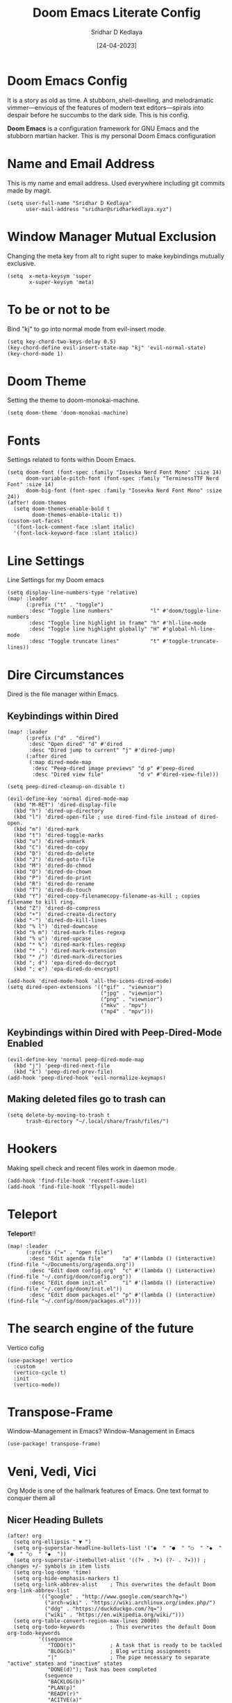 #+TITLE: Doom Emacs Literate Config
#+AUTHOR: Sridhar D Kedlaya
#+DATE:  [24-04-2023]
#+PROPERTY: header-args :tangle config.el
#+auto_tangle: t

* Doom Emacs Config
It is a story as old as time. A stubborn, shell-dwelling, and melodramatic vimmer—envious of the features of modern text editors—spirals into despair before he succumbs to the dark side. This is his config.

*Doom Emacs* is a configuration framework for GNU Emacs and the stubborn martian hacker. This is my personal Doom Emacs configuration
[[./config.png]]
[[./Dashboard.png]]
* Name and Email Address
This is my name and email address. Used everywhere including git commits made by magit.
#+BEGIN_SRC elisp
(setq user-full-name "Sridhar D Kedlaya"
      user-mail-address "sridhar@sridharkedlaya.xyz")
#+END_SRC
* Window Manager Mutual Exclusion
Changing the meta key from alt to right super to make keybindings mutually exclusive.
#+BEGIN_SRC elisp
(setq  x-meta-keysym 'super
       x-super-keysym 'meta)
#+END_SRC
* To be or not to be
Bind "kj" to go into normal mode from evil-insert mode.
#+BEGIN_SRC elisp
(setq key-chord-two-keys-delay 0.5)
(key-chord-define evil-insert-state-map "kj" 'evil-normal-state)
(key-chord-mode 1)
#+END_SRC
* Doom Theme
Setting the theme to doom-monokai-machine.
#+BEGIN_SRC elisp
(setq doom-theme 'doom-monokai-machine)
#+END_SRC
* Fonts
Settings related to fonts within Doom Emacs.
#+BEGIN_SRC elisp
(setq doom-font (font-spec :family "Iosevka Nerd Font Mono" :size 14)
      doom-variable-pitch-font (font-spec :family "TerminessTTF Nerd Font" :size 14)
      doom-big-font (font-spec :family "Iosevka Nerd Font Mono" :size 24))
(after! doom-themes
  (setq doom-themes-enable-bold t
        doom-themes-enable-italic t))
(custom-set-faces!
  '(font-lock-comment-face :slant italic)
  '(font-lock-keyword-face :slant italic))
#+END_SRC
* Line Settings
Line Settings for my Doom emacs
#+BEGIN_SRC elisp
(setq display-line-numbers-type 'relative)
(map! :leader
      (:prefix ("t" . "toggle")
       :desc "Toggle line numbers"            "l" #'doom/toggle-line-numbers
       :desc "Toggle line highlight in frame" "h" #'hl-line-mode
       :desc "Toggle line highlight globally" "H" #'global-hl-line-mode
       :desc "Toggle truncate lines"          "t" #'toggle-truncate-lines))
#+END_SRC
* Dire Circumstances
Dired is the file manager within Emacs.
** Keybindings within Dired
#+BEGIN_SRC elisp
(map! :leader
      (:prefix ("d" . "dired")
       :desc "Open dired" "d" #'dired
       :desc "Dired jump to current" "j" #'dired-jump)
      (:after dired
       (:map dired-mode-map
        :desc "Peep-dired image previews" "d p" #'peep-dired
        :desc "Dired view file"           "d v" #'dired-view-file)))

(setq peep-dired-cleanup-on-disable t)

(evil-define-key 'normal dired-mode-map
  (kbd "M-RET") 'dired-display-file
  (kbd "h") 'dired-up-directory
  (kbd "l") 'dired-open-file ; use dired-find-file instead of dired-open.
  (kbd "m") 'dired-mark
  (kbd "t") 'dired-toggle-marks
  (kbd "u") 'dired-unmark
  (kbd "C") 'dired-do-copy
  (kbd "D") 'dired-do-delete
  (kbd "J") 'dired-goto-file
  (kbd "M") 'dired-do-chmod
  (kbd "O") 'dired-do-chown
  (kbd "P") 'dired-do-print
  (kbd "R") 'dired-do-rename
  (kbd "T") 'dired-do-touch
  (kbd "Y") 'dired-copy-filenamecopy-filename-as-kill ; copies filename to kill ring.
  (kbd "Z") 'dired-do-compress
  (kbd "+") 'dired-create-directory
  (kbd "-") 'dired-do-kill-lines
  (kbd "% l") 'dired-downcase
  (kbd "% m") 'dired-mark-files-regexp
  (kbd "% u") 'dired-upcase
  (kbd "* %") 'dired-mark-files-regexp
  (kbd "* .") 'dired-mark-extension
  (kbd "* /") 'dired-mark-directories
  (kbd "; d") 'epa-dired-do-decrypt
  (kbd "; e") 'epa-dired-do-encrypt)

(add-hook 'dired-mode-hook 'all-the-icons-dired-mode)
(setq dired-open-extensions '(("gif" . "viewnior")
                              ("jpg" . "viewnior")
                              ("png" . "viewnior")
                              ("mkv" . "mpv")
                              ("mp4" . "mpv")))
#+END_SRC
** Keybindings within Dired with Peep-Dired-Mode Enabled
#+BEGIN_SRC elisp
(evil-define-key 'normal peep-dired-mode-map
  (kbd "j") 'peep-dired-next-file
  (kbd "k") 'peep-dired-prev-file)
(add-hook 'peep-dired-hook 'evil-normalize-keymaps)
#+END_SRC
** Making deleted files go to trash can
#+BEGIN_SRC elisp
(setq delete-by-moving-to-trash t
      trash-directory "~/.local/share/Trash/files/")
#+END_SRC

* Hookers
Making spell check and recent files work in daemon mode.
#+BEGIN_SRC elisp
(add-hook 'find-file-hook 'recentf-save-list)
(add-hook 'find-file-hook 'flyspell-mode)
#+END_SRC
* Teleport
*Teleport*!!
#+BEGIN_SRC elisp
(map! :leader
      (:prefix ("=" . "open file")
       :desc "Edit agenda file"      "a" #'(lambda () (interactive) (find-file "~/Documents/org/agenda.org"))
       :desc "Edit doom config.org"  "c" #'(lambda () (interactive) (find-file "~/.config/doom/config.org"))
       :desc "Edit doom init.el"     "i" #'(lambda () (interactive) (find-file "~/.config/doom/init.el"))
       :desc "Edit doom packages.el" "p" #'(lambda () (interactive) (find-file "~/.config/doom/packages.el"))))
#+END_SRC
* The search engine of the future
Vertico cofig
#+BEGIN_SRC elisp
(use-package! vertico
  :custom
  (vertico-cycle t)
  :init
  (vertico-mode))
#+END_SRC
* Transpose-Frame
Window-Management in Emacs? Window-Management in Emacs
#+BEGIN_SRC elisp
(use-package! transpose-frame)
#+END_SRC
* Veni, Vedi, Vici
Org Mode is one of the hallmark features of Emacs. One text format to conquer them all
** Nicer Heading Bullets
#+BEGIN_SRC elisp
(after! org
  (setq org-ellipsis " ▼ ")
  (setq org-superstar-headline-bullets-list '("◉  " "●  " "○  " "◆  " "●  " "○  " "◆  "))
  (setq org-superstar-itembullet-alist '((?+ . ?➤) (?- . ?✦))) ; changes +/- symbols in item lists
  (setq org-log-done 'time)
  (setq org-hide-emphasis-markers t)
  (setq org-link-abbrev-alist    ; This overwrites the default Doom org-link-abbrev-list
          '(("google" . "http://www.google.com/search?q=")
            ("arch-wiki" . "https://wiki.archlinux.org/index.php/")
            ("ddg" . "https://duckduckgo.com/?q=")
            ("wiki" . "https://en.wikipedia.org/wiki/")))
  (setq org-table-convert-region-max-lines 20000)
  (setq org-todo-keywords        ; This overwrites the default Doom org-todo-keywords
          '((sequence
             "TODO(t)"           ; A task that is ready to be tackled
             "BLOG(b)"           ; Blog writing assignments
             "|"                 ; The pipe necessary to separate "active" states and "inactive" states
             "DONE(d)"); Task has been completed
            (sequence
             "BACKLOG(b)"
             "PLAN(p)"
             "READY(r)"
             "ACITVE(a)"
             "REVIEW(v)"
             "WAIT(w@/!)"
             "HOLD(h)"
             "|"
             "COMPLETED(c)"
             "CANCELLED(k@)"
             )))) ; Task has been cancelled
#+END_SRC
** Better Font Faces
#+BEGIN_SRC elisp
(defun sk/org-font-setup ()
(with-eval-after-load 'org-faces
   (dolist (face
            '((org-level-1 1.7 "#78dce8" ultra-bold)
              (org-level-2 1.6 "#ab9df2" extra-bold)
              (org-level-3 1.5 "#a9dc76" bold)
              (org-level-4 1.4 "#fc9867" semi-bold)
              (org-level-5 1.3 "#ff6188" normal)
              (org-level-6 1.2 "#ffd866" normal)
              (org-level-7 1.1 "#78dce8" normal)
              (org-level-8 1.0 "#ab9df2" normal)))
    (set-face-attribute (nth 0 face) nil :font doom-variable-pitch-font :weight (nth 3 face) :height (nth 1 face) :foreground (nth 2 face)))
  (set-face-attribute 'org-table nil :font doom-font :weight 'normal :height 1.0 :foreground "#bfafdf")))
(sk/org-font-setup)
#+END_SRC
** Org Agenda
*/Non moror faciens agendi/*
#+BEGIN_SRC elisp
(use-package! org
  :commands (org-agenda)
  :config
  (setq org-agenda-start-with-log-mode t)
  (setq org-log-done 'time)
  (setq org-log-into-drawer t)
  (setq org-agenda-files '("~/Documents/org/agenda.org"
                           "~/Documents/org/Birthday.org")))
#+END_SRC
Tags pro win
#+BEGIN_SRC elisp
(setq org-tag-alist
    '((:startgroup)
       ; Put mutually exclusive tags here
       (:endgroup)
       ("@errand" . ?E)
       ("@home" . ?H)
       ("@work" . ?W)
       ("agenda" . ?a)
       ("planning" . ?p)
       ("publish" . ?P)
       ("batch" . ?b)
       ("note" . ?n)
       ("idea" . ?i)
       ("thinking" . ?t)
       ("recurring" . ?r)))
#+END_SRC
Sed tamen hoc mirabile est
#+BEGIN_SRC elisp
(setq org-agenda-custom-commands
      '(("d" "Dashboard"
         ((agenda "" ((org-deadline-warning-days 7)))
          (todo "BLOG"
                ((org-agenda-overriding-header "Blog Stuff")))
          (tags-todo "agenda/ACTIVE" ((org-agenda-overriding-header "Active Projects")))))

        ("b" "Blog Stuff"
         ((todo "BLOG"
                ((org-agenda-overriding-header "Blog Stuff")))))

        ("e" "Low effort tasks"
         ((tags-todo "+TODO=\"TODO\"+Effort<15&+Effort>0"
                     ((org-agenda-overriding-header "Low Effort Tasks")
                      (org-agenda-max-todos 20)
                      (org-agenda-files org-agenda-files)))))

        ("w" "Workflow Status"
         ((todo "WAIT"
                ((org-agenda-overriding-header "Waiting on External")
                 (org-agenda-files org-agenda-files)))
          (todo "REVIEW"
                ((org-agenda-overriding-header "In Review")
                 (org-agenda-files org-agenda-files)))
          (todo "PLAN"
                ((org-agenda-overriding-header "In Planning")
                 (org-agenda-todo-list-sublevels nil)
                 (org-agenda-files org-agenda-files)))
          (todo "BACKLOG"
                ((org-agenda-overriding-header "Project Backlog")
                 (org-agenda-todo-list-sublevels nil)
                 (org-agenda-files org-agenda-files)))
          (todo "READY"
                ((org-agenda-overriding-header "Ready for Work")
                 (org-agenda-files org-agenda-files)))
          (todo "ACTIVE"
                ((org-agenda-overriding-header "Active Projects")
                 (org-agenda-files org-agenda-files)))
          (todo "COMPLETED"
                ((org-agenda-overriding-header "Completed Projects")
                 (org-agenda-files org-agenda-files)))
          (todo "CANCELLED"
                ((org-agenda-overriding-header "Cancelled Projects")
                 (org-agenda-files org-agenda-files)))))))
#+END_SRC
Archiving automatice
#+BEGIN_SRC elisp
(setq org-refile-targets
    '(("archive.org" :maxlevel . 1)
      ("agenda.org" :maxlevel . 1)))

(advice-add 'org-refile :after 'org-save-all-org-buffers)
#+END_SRC
*** Org capture
Capture notes as never before with capture templates.
#+BEGIN_SRC elisp
(use-package! org
  :commands (org-capture)
  :config
  (setq org-capture-templates
        `(("t" "Tasks / Projects")
          ("tt" "Task" entry (file+olp "~/Documents/org/agenda.org" "in the flow")
           "* TODO %?\n  %U\n  %a\n  %i" :empty-lines 1)

          ("w" "Workflows")
          ("we" "Checking Email" entry (file+olp+datetree "~/Documents/org/agenda.org" "inbox")
           "* Checking Email :email:\n\n%?" :clock-in :clock-resume :empty-lines 1)

          ("m" "Metrics Capture")
          ("mw" "Weight" table-line (file+headline "~/Documents/org/metrics.org" "Weight")
           "| %U | %^{Weight} | %^{Notes} |" :kill-buffer t))))

  (define-key global-map (kbd "C-c t")
    (lambda () (interactive) (org-capture nil "tt")))
#+END_SRC
** Second Brain? Second Brain
#+BEGIN_SRC elisp
(use-package! org-roam
  :custom
  (org-roam-directory "~/Documents/orgRoam")
  (setq org-roam-completion-everywhere t)
  :bind ( :map org-mode-map (
                             "C-M-i" . completion-at-point ;; Trigger Completion at point
                             ))
  :hook (org-roam-mode . org-roam-ui-mode)
  :config
  (org-roam-db-autosync-enable)
  :custom
  (defun sk/org-roam-node-insert-immediate (arg &rest args)
    (interactive "P")
    (let ((args (cons arg args))
          (org-roam-capture-templates (list (append (car org-roam-capture-templates)
                                                    '(:immediate-finish t)))))
      (apply #'org-roam-node-insert args))))


(use-package! websocket
  :after org-roam)

(use-package! org-roam-ui
  :after org-roam
  :config
  (setq org-roam-ui-sync-theme t
        org-roam-ui-follow t
        org-roam-ui-update-on-save t
        org-roam-ui-open-on-start t))

(map! :leader
      (:prefix-map ("r" . "roam")
       :desc "Org roam Buffer toggle"  "t" #'org-roam-buffer-toggle
       :desc "Org roam node find"  "f" #'org-roam-node-find
       :desc "Show graph"  "g" #'org-roam-mode-ui
       :desc "Capture to node"  "g" #'org-roam-capture
       :desc "Org roam node insert"  "i" #'org-roam-node-insert
       :desc "Org roam node insert immediate"  "i" #'sk/org-roam-node-insert-immediate
       :desc "Org roam heading id create"  "h" #'org-id-get-create))
#+END_SRC
*** Capture
Capture templates for roam.
#+BEGIN_SRC elisp
(use-package! org-roam
  :custom
  (org-roam-capture-templates
   '(("d" "default" plain
      "%?"
      :if-new (file+head "%<%Y%m%d%H%M%S>-${slug}.org" "#+title: ${title}\n#+date: %U\n")
      :unnarrowed t)
     ("w" "word" plain
      "* Definition\n%?\n* Examlpe\n1. "
      :if-new (file+head "%<%Y%m%d%H%M%S>-${slug}.org" "#+title: ${title}\n#+date: %U\n")
      :unnarrowed t)
     ("p" "project" plain "* Goals\n%?\n* Tasks\n** TODO Add initial tasks\n\n* Dates\n"
      :if-new (file+head "%<%Y%m%d%H%M%S>-${slug}.org" "#+title: ${title}\n#+date: %U\n#+filetags: Project")
      :unnarrowed t))))
#+END_SRC
** Org-babel-tangle
#+BEGIN_SRC elisp
(use-package! org-auto-tangle
  :defer t
  :hook (org-mode . org-auto-tangle-mode)
  :config
  (setq org-auto-tangle-default t))

(defun sk/insert-auto-tangle-tag ()
  "Insert auto-tangle tag in a literate config."
  (interactive)
  (evil-org-open-below 1)
  (insert "#+auto_tangle: t ")
  (evil-force-normal-state))

(map! :leader
      :desc "Insert auto_tangle tag" "i a" #'sk/insert-auto-tangle-tag)
#+END_SRC
* Elegant Weapons for a more civilized age
Repl everywhere.
#+BEGIN_SRC elisp
(map! :leader
      (:prefix ("e". "evaluate")
       :desc "Evaluate elisp in buffer"  "b" #'eval-buffer
       :desc "Evaluate defun"            "d" #'eval-defun
       :desc "Evaluate elisp expression" "e" #'eval-expression
       :desc "Evaluate last sexpression" "l" #'eval-last-sexp
       :desc "Evaluate elisp in region"  "r" #'eval-region))
#+END_SRC
* M-x vscode
#+BEGIN_SRC elisp
(use-package! lsp-mode
  :init
  (setq lsp-keymap-prefix "C-c l")
  :commands (lsp)
  :custom
  (lsp-rust-analyzer-cargo-watch-command "clippy")
  :config
  (lsp-enable-which-key-integration t)
  (setq lsp-eldoc-render-all t))

(use-package! lsp-ui
  :hook (lsp-mode . lsp-ui-mode)
  :custom
  (lsp-ui-doc--inline-pos 'bottom))
#+END_SRC
** Typescript Mode
#+BEGIN_SRC elisp
(use-package! typescript-mode
  :mode "\\.ts\\'"
  :config
  (setq typescript-indent-level 2)
  (add-hook 'typescript-mode-hook 'lsp)
  :custom
  (create-lockfiles nil))
#+END_SRC
** Rustic Mode
#+BEGIN_SRC elisp
(use-package rustic
  :bind (:map rustic-mode-map
              ("C-c C-c l" . flycheck-list-errors)
              ("C-c C-c s" . lsp-rust-analyzer-status))
  :config
  (setq rustic-format-on-save t)
  (add-hook 'rustic-mode-hook 'sk/rustic-mode-hook))

(defun sk/rustic-mode-hook ()
  (when buffer-file-name
    (setq-local buffer-save-without-query t))
  (add-hook 'before-save-hook 'lsp-format-buffer nil t))
#+END_SRC
** React Mode
#+BEGIN_SRC elisp
(use-package! rjsx-mode
  :mode "\\.jsx\\'"
  :hook (rjsx-mode . lsp)
  :custom
  (create-lockfiles nil))
#+END_SRC
* Company (Ultimate code completion backend)
#+BEGIN_SRC elisp
(use-package! company
  :after lsp-mode
  :hook (prog-mode . company-mode)
  :custom
  (setq company-minimum-prefix-length 1)
  (setq company-idle-delay 0.0))
#+END_SRC
* My elves
They type so I don't have to
#+BEGIN_SRC elisp
(after! yasnippet
  (use-package! yasnippet
    :config
    (setq yas-snippet-dirs '("~/Documents/snippets"))
    (yas-global-mode t)))
#+END_SRC
